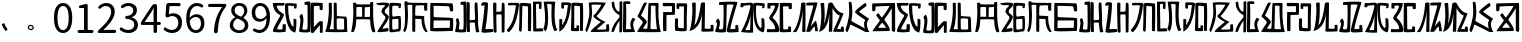 SplineFontDB: 3.0
FontName: Rozerofo
FullName: Rozerofo
FamilyName: Rozerofo
Weight: Regular
Copyright: Copyright (c) 2017, Kisaragi Hiu\n\nGlyphs of numbers 0..9 are from GenJyuu Gothic version 1.002.20150607.
UComments: "2017-4-29: Created with FontForge (http://fontforge.org)"
Version: 1.2beta
ItalicAngle: -31.4
UnderlinePosition: -102
UnderlineWidth: 51
Ascent: 819
Descent: 205
InvalidEm: 0
LayerCount: 2
Layer: 0 0 "+gMyXYgAA" 1
Layer: 1 0 "+Uk2XYgAA" 0
XUID: [1021 811 1269689650 7253454]
FSType: 0
OS2Version: 0
OS2_WeightWidthSlopeOnly: 0
OS2_UseTypoMetrics: 1
CreationTime: 1493454996
ModificationTime: 1495730306
PfmFamily: 17
TTFWeight: 400
TTFWidth: 5
LineGap: 92
VLineGap: 0
OS2TypoAscent: 0
OS2TypoAOffset: 1
OS2TypoDescent: 0
OS2TypoDOffset: 1
OS2TypoLinegap: 92
OS2WinAscent: 0
OS2WinAOffset: 1
OS2WinDescent: 0
OS2WinDOffset: 1
HheadAscent: 0
HheadAOffset: 1
HheadDescent: 0
HheadDOffset: 1
OS2Vendor: 'PfEd'
Lookup: 1 0 0 "GenJyuuGothic-Regular-'vert' Vertical Alternates (obs) lookup 0" { "GenJyuuGothic-Regular-'vert' Vertical Alternates (obs) lookup 0 subtable"  } ['vert' ('DFLT' <'dflt' > 'cyrl' <'dflt' > 'grek' <'dflt' > 'hani' <'dflt' > 'kana' <'JAN ' 'dflt' > 'latn' <'dflt' > ) ]
Lookup: 1 0 0 "GenJyuuGothic-Regular-'jp90' JIS90 Forms lookup 1" { "GenJyuuGothic-Regular-'jp90' JIS90 Forms lookup 1 subtable"  } ['jp90' ('DFLT' <'dflt' > 'cyrl' <'dflt' > 'grek' <'dflt' > 'hani' <'dflt' > 'kana' <'JAN ' 'dflt' > 'latn' <'dflt' > ) ]
Lookup: 1 0 0 "GenJyuuGothic-Regular-'jp83' JIS83 Forms lookup 2" { "GenJyuuGothic-Regular-'jp83' JIS83 Forms lookup 2 subtable"  } ['jp83' ('DFLT' <'dflt' > 'cyrl' <'dflt' > 'grek' <'dflt' > 'hani' <'dflt' > 'kana' <'JAN ' 'dflt' > 'latn' <'dflt' > ) ]
Lookup: 1 0 0 "GenJyuuGothic-Regular-'jp78' JIS78 Forms lookup 3" { "GenJyuuGothic-Regular-'jp78' JIS78 Forms lookup 3 subtable"  } ['jp78' ('DFLT' <'dflt' > 'cyrl' <'dflt' > 'grek' <'dflt' > 'hani' <'dflt' > 'kana' <'JAN ' 'dflt' > 'latn' <'dflt' > ) ]
Lookup: 1 0 0 "GenJyuuGothic-Regular-'aalt' Access All Alternates lookup 4" { "GenJyuuGothic-Regular-'aalt' Access All Alternates lookup 4 subtable"  } ['aalt' ('DFLT' <'dflt' > 'cyrl' <'dflt' > 'grek' <'dflt' > 'hani' <'dflt' > 'kana' <'JAN ' 'dflt' > 'latn' <'dflt' > ) ]
Lookup: 4 0 0 "GenJyuuGothic-Regular-'ccmp' Glyph Composition/Decomposition lookup 5" { "GenJyuuGothic-Regular-'ccmp' Glyph Composition/Decomposition lookup 5 per glyph data 0"  "GenJyuuGothic-Regular-'ccmp' Glyph Composition/Decomposition lookup 5 per glyph data 1"  } ['ccmp' ('hani' <'dflt' > 'kana' <'JAN ' 'dflt' > 'latn' <'dflt' > ) ]
Lookup: 4 0 0 "GenJyuuGothic-Regular-'ccmp' Glyph Composition/Decomposition lookup 6" { "GenJyuuGothic-Regular-'ccmp' Glyph Composition/Decomposition lookup 6 subtable"  } ['ccmp' ('DFLT' <'dflt' > 'cyrl' <'dflt' > 'grek' <'dflt' > 'latn' <'dflt' > ) ]
Lookup: 1 0 0 "GenJyuuGothic-Regular-Single Substitution lookup 7" { "GenJyuuGothic-Regular-Single Substitution lookup 7 subtable"  } []
Lookup: 6 0 0 "GenJyuuGothic-Regular-'ccmp' Glyph Composition/Decomposition lookup 8" { "GenJyuuGothic-Regular-'ccmp' Glyph Composition/Decomposition lookup 8 contextual 0"  "GenJyuuGothic-Regular-'ccmp' Glyph Composition/Decomposition lookup 8 contextual 1"  "GenJyuuGothic-Regular-'ccmp' Glyph Composition/Decomposition lookup 8 contextual 2"  } ['ccmp' ('DFLT' <'dflt' > 'cyrl' <'dflt' > 'grek' <'dflt' > 'latn' <'dflt' > ) ]
Lookup: 1 0 0 "GenJyuuGothic-Regular-'vrt2' Vertical Rotation & Alternates lookup 9" { "GenJyuuGothic-Regular-'vrt2' Vertical Rotation & Alternates lookup 9 subtable"  } ['vrt2' ('cyrl' <'dflt' > 'grek' <'dflt' > 'hani' <'dflt' > 'kana' <'dflt' > 'latn' <'dflt' > ) ]
Lookup: 3 0 0 "GenJyuuGothic-Regular-'aalt' Access All Alternates lookup 10" { "GenJyuuGothic-Regular-'aalt' Access All Alternates lookup 10 subtable"  } ['aalt' ('DFLT' <'dflt' > 'cyrl' <'dflt' > 'grek' <'dflt' > 'hani' <'dflt' > 'kana' <'JAN ' 'dflt' > 'latn' <'dflt' > ) ]
Lookup: 258 0 0 "GenJyuuGothic-Regular-'kern' Horizontal Kerning in Latin lookup 0" { "GenJyuuGothic-Regular-'kern' Horizontal Kerning in Latin lookup 0 per glyph data 0"  "GenJyuuGothic-Regular-'kern' Horizontal Kerning in Latin lookup 0 kerning class 1" [153,0,0] } ['kern' ('DFLT' <'dflt' > 'latn' <'AZE ' 'CRT ' 'TRK ' 'dflt' > ) ]
Lookup: 262 4 0 "GenJyuuGothic-Regular-'mkmk' Mark to Mark lookup 1" { "GenJyuuGothic-Regular-'mkmk' Mark to Mark lookup 1 subtable"  } ['mkmk' ('DFLT' <'dflt' > 'cyrl' <'dflt' > 'latn' <'dflt' > ) ]
Lookup: 260 4 0 "GenJyuuGothic-Regular-'mark' Mark Positioning lookup 2" { "GenJyuuGothic-Regular-'mark' Mark Positioning lookup 2 subtable"  } ['mark' ('DFLT' <'dflt' > 'cyrl' <'dflt' > 'latn' <'dflt' > ) ]
Lookup: 260 4 0 "GenJyuuGothic-Regular-'mark' Mark Positioning lookup 3" { "GenJyuuGothic-Regular-'mark' Mark Positioning lookup 3 subtable"  } ['mark' ('DFLT' <'dflt' > 'cyrl' <'dflt' > 'grek' <'dflt' > 'latn' <'dflt' > ) ]
Lookup: 262 4 0 "GenJyuuGothic-Regular-'mkmk' Mark to Mark lookup 4" { "GenJyuuGothic-Regular-'mkmk' Mark to Mark lookup 4 subtable"  } ['mkmk' ('DFLT' <'dflt' > 'cyrl' <'dflt' > 'latn' <'dflt' > ) ]
MarkAttachClasses: 1
DEI: 91125
ChainSub2: coverage "GenJyuuGothic-Regular-'ccmp' Glyph Composition/Decomposition lookup 8 contextual 2" 0 0 0 1
 1 0 3
  Coverage: 31 uni0249 uni03F3 uni0456 uni0458
  FCoverage: 271 uni0316 uni0317 uni0318 uni0319 uni031C uni031D uni031E uni031F uni0320 uni0321 uni0322 uni0324 uni0325 uni0326 uni0327 uni0328 uni0329 uni032A uni032B uni032C uni032D uni032E uni032F uni0330 uni0331 uni0332 uni0333 uni0339 uni033A uni033B uni033C uni0345 uni0347 uni0353
  FCoverage: 271 uni0316 uni0317 uni0318 uni0319 uni031C uni031D uni031E uni031F uni0320 uni0321 uni0322 uni0324 uni0325 uni0326 uni0327 uni0328 uni0329 uni032A uni032B uni032C uni032D uni032E uni032F uni0330 uni0331 uni0332 uni0333 uni0339 uni033A uni033B uni033C uni0345 uni0347 uni0353
  FCoverage: 307 gravecomb acutecomb uni0302 tildecomb uni0304 uni0305 uni0306 uni0307 uni0308 hookabovecomb uni030A uni030B uni030C uni030D uni030E uni030F uni0310 uni0311 uni0312 uni0313 uni0314 uni033D uni033E uni033F uni0340 uni0341 uni0342 uni0343 uni0344 uni0346 uni0351 uni0352 uni0357 uni0483 uni0484 uni0485 uni0486
 1
  SeqLookup: 0 "GenJyuuGothic-Regular-Single Substitution lookup 7"
EndFPST
ChainSub2: coverage "GenJyuuGothic-Regular-'ccmp' Glyph Composition/Decomposition lookup 8 contextual 1" 0 0 0 1
 1 0 2
  Coverage: 31 uni0249 uni03F3 uni0456 uni0458
  FCoverage: 271 uni0316 uni0317 uni0318 uni0319 uni031C uni031D uni031E uni031F uni0320 uni0321 uni0322 uni0324 uni0325 uni0326 uni0327 uni0328 uni0329 uni032A uni032B uni032C uni032D uni032E uni032F uni0330 uni0331 uni0332 uni0333 uni0339 uni033A uni033B uni033C uni0345 uni0347 uni0353
  FCoverage: 307 gravecomb acutecomb uni0302 tildecomb uni0304 uni0305 uni0306 uni0307 uni0308 hookabovecomb uni030A uni030B uni030C uni030D uni030E uni030F uni0310 uni0311 uni0312 uni0313 uni0314 uni033D uni033E uni033F uni0340 uni0341 uni0342 uni0343 uni0344 uni0346 uni0351 uni0352 uni0357 uni0483 uni0484 uni0485 uni0486
 1
  SeqLookup: 0 "GenJyuuGothic-Regular-Single Substitution lookup 7"
EndFPST
ChainSub2: coverage "GenJyuuGothic-Regular-'ccmp' Glyph Composition/Decomposition lookup 8 contextual 0" 0 0 0 1
 1 0 1
  Coverage: 31 uni0249 uni03F3 uni0456 uni0458
  FCoverage: 307 gravecomb acutecomb uni0302 tildecomb uni0304 uni0305 uni0306 uni0307 uni0308 hookabovecomb uni030A uni030B uni030C uni030D uni030E uni030F uni0310 uni0311 uni0312 uni0313 uni0314 uni033D uni033E uni033F uni0340 uni0341 uni0342 uni0343 uni0344 uni0346 uni0351 uni0352 uni0357 uni0483 uni0484 uni0485 uni0486
 1
  SeqLookup: 0 "GenJyuuGothic-Regular-Single Substitution lookup 7"
EndFPST
LangName: 1033 "" "" "" "" "" "" "" "" "" "" "" "" "" "Copyright (c) 2017, Kisaragi Hiu <flyingfeather1501@gmail.com>,+AAoA-with Reserved Font Name Rozerofo.+AAoACgAA-This Font Software is licensed under the SIL Open Font License, Version 1.1.+AAoA-This license is copied below, and is also available with a FAQ at:+AAoA-http://scripts.sil.org/OFL+AAoACgAK------------------------------------------------------------+AAoA-SIL OPEN FONT LICENSE Version 1.1 - 26 February 2007+AAoA------------------------------------------------------------+AAoACgAA-PREAMBLE+AAoA-The goals of the Open Font License (OFL) are to stimulate worldwide+AAoA-development of collaborative font projects, to support the font creation+AAoA-efforts of academic and linguistic communities, and to provide a free and+AAoA-open framework in which fonts may be shared and improved in partnership+AAoA-with others.+AAoACgAA-The OFL allows the licensed fonts to be used, studied, modified and+AAoA-redistributed freely as long as they are not sold by themselves. The+AAoA-fonts, including any derivative works, can be bundled, embedded, +AAoA-redistributed and/or sold with any software provided that any reserved+AAoA-names are not used by derivative works. The fonts and derivatives,+AAoA-however, cannot be released under any other type of license. The+AAoA-requirement for fonts to remain under this license does not apply+AAoA-to any document created using the fonts or their derivatives.+AAoACgAA-DEFINITIONS+AAoAIgAA-Font Software+ACIA refers to the set of files released by the Copyright+AAoA-Holder(s) under this license and clearly marked as such. This may+AAoA-include source files, build scripts and documentation.+AAoACgAi-Reserved Font Name+ACIA refers to any names specified as such after the+AAoA-copyright statement(s).+AAoACgAi-Original Version+ACIA refers to the collection of Font Software components as+AAoA-distributed by the Copyright Holder(s).+AAoACgAi-Modified Version+ACIA refers to any derivative made by adding to, deleting,+AAoA-or substituting -- in part or in whole -- any of the components of the+AAoA-Original Version, by changing formats or by porting the Font Software to a+AAoA-new environment.+AAoACgAi-Author+ACIA refers to any designer, engineer, programmer, technical+AAoA-writer or other person who contributed to the Font Software.+AAoACgAA-PERMISSION & CONDITIONS+AAoA-Permission is hereby granted, free of charge, to any person obtaining+AAoA-a copy of the Font Software, to use, study, copy, merge, embed, modify,+AAoA-redistribute, and sell modified and unmodified copies of the Font+AAoA-Software, subject to the following conditions:+AAoACgAA-1) Neither the Font Software nor any of its individual components,+AAoA-in Original or Modified Versions, may be sold by itself.+AAoACgAA-2) Original or Modified Versions of the Font Software may be bundled,+AAoA-redistributed and/or sold with any software, provided that each copy+AAoA-contains the above copyright notice and this license. These can be+AAoA-included either as stand-alone text files, human-readable headers or+AAoA-in the appropriate machine-readable metadata fields within text or+AAoA-binary files as long as those fields can be easily viewed by the user.+AAoACgAA-3) No Modified Version of the Font Software may use the Reserved Font+AAoA-Name(s) unless explicit written permission is granted by the corresponding+AAoA-Copyright Holder. This restriction only applies to the primary font name as+AAoA-presented to the users.+AAoACgAA-4) The name(s) of the Copyright Holder(s) or the Author(s) of the Font+AAoA-Software shall not be used to promote, endorse or advertise any+AAoA-Modified Version, except to acknowledge the contribution(s) of the+AAoA-Copyright Holder(s) and the Author(s) or with their explicit written+AAoA-permission.+AAoACgAA-5) The Font Software, modified or unmodified, in part or in whole,+AAoA-must be distributed entirely under this license, and must not be+AAoA-distributed under any other license. The requirement for fonts to+AAoA-remain under this license does not apply to any document created+AAoA-using the Font Software.+AAoACgAA-TERMINATION+AAoA-This license becomes null and void if any of the above conditions are+AAoA-not met.+AAoACgAA-DISCLAIMER+AAoA-THE FONT SOFTWARE IS PROVIDED +ACIA-AS IS+ACIA, WITHOUT WARRANTY OF ANY KIND,+AAoA-EXPRESS OR IMPLIED, INCLUDING BUT NOT LIMITED TO ANY WARRANTIES OF+AAoA-MERCHANTABILITY, FITNESS FOR A PARTICULAR PURPOSE AND NONINFRINGEMENT+AAoA-OF COPYRIGHT, PATENT, TRADEMARK, OR OTHER RIGHT. IN NO EVENT SHALL THE+AAoA-COPYRIGHT HOLDER BE LIABLE FOR ANY CLAIM, DAMAGES OR OTHER LIABILITY,+AAoA-INCLUDING ANY GENERAL, SPECIAL, INDIRECT, INCIDENTAL, OR CONSEQUENTIAL+AAoA-DAMAGES, WHETHER IN AN ACTION OF CONTRACT, TORT OR OTHERWISE, ARISING+AAoA-FROM, OUT OF THE USE OR INABILITY TO USE THE FONT SOFTWARE OR FROM+AAoA-OTHER DEALINGS IN THE FONT SOFTWARE." "http://scripts.sil.org/OFL"
Encoding: ISO8859-1
UnicodeInterp: none
NameList: AGL For New Fonts
DisplaySize: -48
AntiAlias: 1
FitToEm: 0
WinInfo: 13 13 9
BeginPrivate: 0
EndPrivate
TeXData: 1 0 0 346030 173015 115343 0 1048576 115343 783286 444596 497025 792723 393216 433062 380633 303038 157286 324010 404750 52429 2506097 1059062 262144
AnchorClass2: "Anchor-0" "GenJyuuGothic-Regular-'mkmk' Mark to Mark lookup 1 subtable" "Anchor-1" "GenJyuuGothic-Regular-'mark' Mark Positioning lookup 2 subtable" "Anchor-2" "GenJyuuGothic-Regular-'mark' Mark Positioning lookup 3 subtable" "Anchor-3" "GenJyuuGothic-Regular-'mkmk' Mark to Mark lookup 4 subtable"
BeginChars: 256 61

StartChar: T
Encoding: 84 84 0
Width: 673
VWidth: 0
Flags: HW
LayerCount: 2
Fore
SplineSet
423 787 m 0
 499 790 507 784 622 775 c 0
 644 773 629 678 623 657 c 0
 620 648 577 648 570 655 c 0
 558 667 584 708 566 709 c 0
 461 714 415 740 413 705 c 0
 395 415 440 186 537 142 c 0
 568 128 542 395 550 398 c 0
 552 399 613 386 617 379 c 0
 623 370 655 11 583 35 c 0
 419 89 343 202 335 736 c 4
 334 793 366 785 423 787 c 0
260 104 m 0
 260 141 273 495 270 467 c 0
 260 377 204 212 137 99 c 0
 127 83 260 83 260 104 c 0
29 53 m 0
 156 266 218 495 260 665 c 0
 269 703 264 710 264 716 c 0
 264 743 175 721 168 721 c 0
 111 721 120 713 91 713 c 0
 79 713 93 678 82 676 c 0
 53 672 27 673 19 677 c 0
 7 683 6 788 38 784 c 0
 130 772 210 801 288 792 c 0
 311 789 334 768 333 759 c 0
 330 705 335 275 335 30 c 0
 335 17 13 26 29 53 c 0
EndSplineSet
Validated: 33
EndChar

StartChar: L
Encoding: 76 76 1
Width: 677
VWidth: 0
Flags: HW
LayerCount: 2
Fore
SplineSet
253 697 m 0
 258 734 160 715 160 715 c 2
 149 718 160 630 149 628 c 0
 120 624 87 627 86 636 c 0
 85 646 79 783 92 783 c 0
 185 786 214 785 290 781 c 0
 313 780 336 755 335 746 c 0
 309 497 255 170 45 34 c 0
 25 21 35 256 35 356 c 0
 35 360 90 359 102 357 c 0
 117 355 98 185 110 205 c 0
 205 363 211 384 253 697 c 0
432 776 m 0
 508 779 516 773 631 764 c 0
 653 762 642 80 635 59 c 0
 632 50 573 50 566 57 c 0
 556 67 574 682 557 685 c 0
 458 703 417 702 417 695 c 0
 417 688 415 145 415 133 c 0
 415 125 456 130 472 133 c 0
 476 134 473 172 474 194 c 0
 474 201 525 195 537 195 c 0
 543 195 541 55 537 52 c 0
 528 46 367 47 342 55 c 0
 317 63 349 191 341 725 c 0
 340 782 375 774 432 776 c 0
EndSplineSet
Validated: 33
EndChar

StartChar: E
Encoding: 69 69 2
Width: 673
VWidth: 0
Flags: HW
LayerCount: 2
Fore
SplineSet
415 348 m 4
 416 319 407 128 425 92 c 0
 434 74 572 102 573 115 c 0
 579 183 574 323 571 362 c 0
 570 374 414 364 415 348 c 4
166 729 m 0
 110 735 115 729 86 729 c 0
 27 729 -27 778 38 784 c 0
 130 793 210 801 288 792 c 0
 311 789 334 768 333 759 c 0
 330 705 314 688 286 660 c 0
 250 624 225 622 224 565 c 0
 222 485 347 478 326 401 c 0
 285 251 138 119 173 111 c 0
 222 100 224 129 302 127 c 0
 327 126 325 45 300 41 c 0
 199 26 13 5 36 43 c 0
 155 238 229 338 244 397 c 0
 254 438 124 512 140 573 c 0
 152 618 162 640 196 672 c 0
 278 749 202 725 166 729 c 0
430 787 m 0
 506 790 514 784 629 775 c 0
 651 773 636 678 630 657 c 0
 627 648 584 648 577 655 c 0
 565 667 591 708 573 709 c 0
 468 714 421 727 419 692 c 0
 410 513 414 473 422 439 c 0
 429 409 484 438 517 439 c 0
 551 440 627 455 631 430 c 0
 635 409 660 43 605 42 c 0
 512 40 353 -13 345 42 c 0
 336 103 343 531 339 736 c 0
 338 793 373 785 430 787 c 0
EndSplineSet
Validated: 33
EndChar

StartChar: F
Encoding: 70 70 3
Width: 673
VWidth: 0
Flags: HW
LayerCount: 2
Fore
SplineSet
142 709 m 0
 168 407 144 115 85 41 c 0
 61 11 14 62 40 94 c 4
 86 149 85 518 64 717 c 4
 61 748 51 807 92 808 c 0
 164 810 121 777 151 774 c 0
 327 757 394 771 571 761 c 0
 607 759 654 782 650 746 c 0
 644 691 647 649 646 589 c 0
 645 556 580 548 573 581 c 0
 545 718 587 672 573 688 c 0
 543 722 459 692 364 698 c 0
 339 700 337 591 338 451 c 0
 338 430 568 444 568 422 c 0
 568 417 556 200 654 48 c 0
 658 42 614 11 589 44 c 0
 475 189 512 363 493 359 c 0
 448 350 340 368 340 362 c 0
 342 253 342 119 335 30 c 0
 267 43 l 0
 255 58 268 397 263 698 c 0
 263 726 141 717 142 709 c 0
EndSplineSet
Validated: 33
EndChar

StartChar: K
Encoding: 75 75 4
Width: 673
VWidth: 0
Flags: HW
LayerCount: 2
Fore
SplineSet
595 798 m 0
 589 723 539 209 652 82 c 0
 657 77 579 40 575 46 c 0
 460 228 510 637 501 730 c 0
 499 750 377 739 379 737 c 0
 399 715 458 157 345 47 c 0
 333 35 289 117 294 126 c 0
 382 288 298 790 299 795 c 0
 303 811 596 806 595 798 c 0
110 114 m 0
 110 111 248 129 273 116 c 0
 300 102 286 48 280 46 c 0
 261 40 31 36 31 45 c 0
 33 164 21 776 27 795 c 0
 32 811 237 800 243 802 c 0
 247 803 246 649 234 617 c 0
 229 604 204 614 187 622 c 0
 172 629 181 739 176 742 c 0
 154 755 103 739 103 736 c 0
 100 682 110 359 110 114 c 0
EndSplineSet
Validated: 33
EndChar

StartChar: e
Encoding: 101 101 5
Width: 673
VWidth: 0
Flags: HW
LayerCount: 2
Fore
Refer: 2 69 N 1 0 0 1 0 0 2
Validated: 1
EndChar

StartChar: J
Encoding: 74 74 6
Width: 677
VWidth: 0
Flags: HW
LayerCount: 2
Fore
SplineSet
254 713 m 0
 260 750 92 716 58 729 c 0
 44 734 43 775 66 785 c 0
 98 799 220 786 292 792 c 0
 315 794 338 766 337 757 c 0
 311 508 249 190 76 41 c 0
 62 29 6 81 31 110 c 0
 160 259 204 379 254 713 c 0
434 787 m 0
 510 790 518 785 633 775 c 0
 655 773 644 91 637 70 c 0
 634 61 571 68 564 75 c 0
 554 85 573 705 556 704 c 0
 477 701 432 721 422 708 c 0
 416 701 408 97 400 77 c 0
 389 50 390 47 344 66 c 0
 320 76 351 202 343 736 c 0
 342 793 377 785 434 787 c 0
EndSplineSet
Validated: 33
EndChar

StartChar: I
Encoding: 73 73 7
Width: 673
VWidth: 0
Flags: HW
LayerCount: 2
Fore
SplineSet
36 43 m 4
 70 254 94 422 117 708 c 4
 119 732 98 706 46 708 c 4
 15 709 37 766 60 788 c 4
 77 804 184 800 199 779 c 4
 217 754 180 312 138 124 c 4
 131 93 241 113 319 111 c 4
 344 110 348 38 323 34 c 4
 222 19 29 -1 36 43 c 4
626 43 m 4
 626 20 560 9 559 31 c 4
 550 170 559 454 549 480 c 4
 545 490 422 484 421 480 c 4
 414 455 423 193 424 37 c 4
 424 13 355 10 352 42 c 4
 346 103 330 734 338 769 c 4
 345 801 392 784 410 781 c 4
 432 777 409 552 421 551 c 4
 438 550 520 555 541 561 c 4
 561 567 550 622 559 757 c 4
 562 808 626 777 627 763 c 4
 636 604 631 318 626 43 c 4
EndSplineSet
Validated: 33
EndChar

StartChar: H
Encoding: 72 72 8
Width: 673
VWidth: 0
Flags: HW
LayerCount: 2
Fore
SplineSet
176 793 m 0
 193 800 314 818 315 791 c 0
 323 499 320 189 307 36 c 0
 304 0 45 16 33 34 c 0
 12 64 96 220 50 323 c 0
 38 351 99 390 102 385 c 0
 179 252 110 137 126 105 c 4
 137 83 215 77 237 99 c 0
 251 113 248 525 241 714 c 0
 240 728 173 718 169 729 c 0
 165 740 165 789 176 793 c 0
648 40 m 0
 656 18 581 6 566 27 c 0
 549 50 541 238 531 264 c 0
 527 274 406 266 405 262 c 0
 398 237 407 197 408 41 c 0
 408 17 330 15 327 47 c 0
 321 108 321 749 329 784 c 0
 336 816 376 783 394 780 c 0
 416 776 393 329 405 328 c 0
 422 327 512 334 533 340 c 0
 553 346 514 702 533 757 c 0
 550 805 600 777 601 763 c 0
 607 651 616 454 616 258 c 0
 616 220 625 100 648 40 c 0
EndSplineSet
Validated: 33
EndChar

StartChar: A
Encoding: 65 65 9
Width: 673
VWidth: 0
Flags: HW
LayerCount: 2
Fore
SplineSet
282 722 m 0
 181 724 118 734 122 709 c 0
 149 532 340 549 301 458 c 0
 274 396 106 124 132 120 c 0
 171 114 246 107 262 120 c 0
 277 132 271 209 271 231 c 0
 271 256 354 253 354 238 c 0
 354 178 361 52 336 51 c 0
 255 48 192 26 42 52 c 0
 -28 64 114 289 208 457 c 0
 237 509 41 494 21 784 c 0
 20 798 225 793 308 791 c 0
 344 790 318 721 282 722 c 0
423 787 m 0
 499 790 507 784 622 775 c 0
 644 773 630 678 623 657 c 0
 620 648 560 649 561 659 c 0
 563 686 575 712 557 713 c 0
 452 718 413 740 413 705 c 0
 413 484 445 281 538 178 c 4
 561 153 547 385 555 389 c 0
 557 390 618 377 622 370 c 0
 628 361 627 25 583 35 c 0
 367 84 328 520 332 736 c 0
 333 793 366 785 423 787 c 0
EndSplineSet
Validated: 33
EndChar

StartChar: f
Encoding: 102 102 10
Width: 673
VWidth: 0
Flags: HW
LayerCount: 2
Fore
Refer: 3 70 N 1 0 0 1 0 0 2
Validated: 1
EndChar

StartChar: t
Encoding: 116 116 11
Width: 673
VWidth: 0
Flags: HW
LayerCount: 2
Fore
Refer: 0 84 N 1 0 0 1 0 0 2
Validated: 1
EndChar

StartChar: a
Encoding: 97 97 12
Width: 673
VWidth: 0
Flags: HW
LayerCount: 2
Fore
Refer: 9 65 N 1 0 0 1 0 0 2
Validated: 1
EndChar

StartChar: h
Encoding: 104 104 13
Width: 673
VWidth: 0
Flags: HW
LayerCount: 2
Fore
Refer: 8 72 N 1 0 0 1 0 0 2
Validated: 1
EndChar

StartChar: i
Encoding: 105 105 14
Width: 673
VWidth: 0
Flags: HW
LayerCount: 2
Fore
Refer: 7 73 N 1 0 0 1 0 0 2
Validated: 1
EndChar

StartChar: j
Encoding: 106 106 15
Width: 673
VWidth: 0
Flags: HW
LayerCount: 2
Fore
Refer: 6 74 N 1 0 0 1 0 0 2
Validated: 1
EndChar

StartChar: k
Encoding: 107 107 16
Width: 673
VWidth: 0
Flags: HW
LayerCount: 2
Fore
Refer: 4 75 N 1 0 0 1 0 0 2
Validated: 1
EndChar

StartChar: l
Encoding: 108 108 17
Width: 673
VWidth: 0
Flags: HW
LayerCount: 2
Fore
Refer: 1 76 N 1 0 0 1 0 0 2
Validated: 1
EndChar

StartChar: cid00017
Encoding: 48 48 18
Width: 568
GlyphClass: 2
Flags: HW
LayerCount: 2
Fore
SplineSet
285 -13 m 0
 212 -13 154 20 112 86 c 128
 70 152 50 250 50 378 c 0
 50 505 71 602 112 667 c 128
 153 732 211 765 285 765 c 0
 358 765 415 732 456 667 c 128
 497 602 518 505 518 378 c 0
 518 250 497 152 456 86 c 128
 415 20 358 -13 285 -13 c 0
285 61 m 0
 329 61 364 88 389 140 c 128
 414 192 427 271 427 378 c 0
 427 483 414 561 389 612 c 128
 364 663 329 689 285 689 c 0
 240 689 204 663 179 612 c 128
 154 561 141 483 141 378 c 0
 141 271 154 192 179 140 c 128
 204 88 240 61 285 61 c 0
EndSplineSet
Validated: 1
EndChar

StartChar: cid00018
Encoding: 49 49 19
Width: 568
GlyphClass: 2
Flags: HW
LayerCount: 2
Fore
SplineSet
129 0 m 2
 118 0 110 4 102 12 c 128
 94 20 90 28 90 39 c 128
 90 50 94 58 102 66 c 128
 110 74 118 78 129 78 c 2
 250 78 l 2
 255 78 257 80 257 85 c 2
 257 630 l 2
 257 635 255 638 250 638 c 2
 154 638 l 2
 145 638 138 640 132 646 c 128
 126 652 124 659 124 668 c 0
 124 676 127 683 132 690 c 128
 137 697 144 701 153 703 c 0
 188 711 220 721 248 734 c 0
 272 745 294 751 315 751 c 0
 325 751 333 747 340 740 c 128
 347 733 351 725 351 715 c 2
 351 85 l 2
 351 80 354 78 359 78 c 2
 463 78 l 2
 474 78 482 74 490 66 c 128
 498 58 502 50 502 39 c 128
 502 28 498 20 490 12 c 128
 482 4 474 0 463 0 c 2
 129 0 l 2
EndSplineSet
Validated: 1
EndChar

StartChar: cid00019
Encoding: 50 50 20
Width: 568
GlyphClass: 2
Flags: HW
LayerCount: 2
Fore
SplineSet
73 0 m 2
 65 0 58 3 53 8 c 128
 48 13 45 20 45 28 c 0
 45 46 52 61 66 74 c 0
 177 173 259 259 311 334 c 128
 363 409 389 477 389 540 c 0
 389 585 378 621 354 648 c 128
 330 675 295 688 250 688 c 128
 205 688 162 668 121 629 c 0
 114 622 104 618 94 618 c 128
 84 618 75 621 68 628 c 256
 61 635 56 644 56 654 c 128
 56 664 60 674 68 681 c 0
 127 737 191 765 262 765 c 0
 329 765 382 744 421 704 c 128
 460 664 480 610 480 543 c 0
 480 473 455 401 406 326 c 128
 357 251 285 168 192 79 c 0
 191 78 190 77 191 76 c 128
 192 75 193 74 194 74 c 0
 249 79 287 81 309 81 c 2
 477 81 l 2
 488 81 497 77 505 69 c 128
 513 61 517 51 517 40 c 128
 517 29 513 20 505 12 c 128
 497 4 488 0 477 0 c 2
 73 0 l 2
EndSplineSet
Validated: 1
EndChar

StartChar: three
Encoding: 51 51 21
Width: 568
GlyphClass: 2
Flags: HW
LayerCount: 2
Fore
SplineSet
270 -13 m 0
 186 -13 115 12 57 62 c 0
 48 70 44 80 44 93 c 0
 44 103 47 112 53 120 c 128
 59 128 68 132 78 133 c 128
 88 134 97 131 105 124 c 0
 152 85 204 65 263 65 c 0
 308 65 346 77 374 102 c 128
 402 127 416 161 416 204 c 0
 416 297 350 346 218 353 c 0
 208 354 199 357 192 364 c 128
 185 371 182 380 182 390 c 128
 182 400 185 409 192 416 c 128
 199 423 208 426 218 427 c 0
 278 432 322 447 349 472 c 128
 376 497 390 529 390 569 c 0
 390 606 379 634 356 656 c 128
 333 678 302 689 263 690 c 0
 219 689 177 672 137 641 c 0
 128 634 119 631 108 632 c 128
 97 633 89 637 82 645 c 256
 75 653 72 663 73 674 c 128
 74 685 78 693 87 700 c 0
 142 743 202 765 267 765 c 256
 332 765 384 748 424 715 c 128
 464 682 485 636 485 577 c 0
 485 533 473 496 450 465 c 128
 427 434 394 411 353 396 c 0
 352 395 351 394 351 393 c 128
 351 392 352 391 353 391 c 0
 400 380 438 357 467 324 c 128
 496 291 511 250 511 201 c 0
 511 136 488 84 442 45 c 128
 396 6 339 -13 270 -13 c 0
EndSplineSet
Validated: 1
EndChar

StartChar: cid00026
Encoding: 57 57 22
Width: 568
GlyphClass: 2
Flags: HW
LayerCount: 2
Fore
SplineSet
267 354 m 0
 323 354 374 386 420 449 c 0
 423 453 424 457 423 462 c 0
 418 537 401 593 373 632 c 128
 345 671 307 691 260 691 c 0
 223 691 193 675 169 644 c 128
 145 613 133 572 133 521 c 0
 133 469 145 428 168 398 c 128
 191 368 224 354 267 354 c 0
88 37 m 0
 79 44 74 53 74 64 c 128
 74 75 78 84 85 93 c 0
 92 100 100 104 111 104 c 128
 122 104 131 102 139 96 c 0
 169 75 202 65 237 65 c 0
 290 65 334 90 368 138 c 128
 402 186 421 263 425 370 c 0
 425 371 424 372 423 372 c 128
 422 372 421 373 420 372 c 0
 397 345 372 324 342 308 c 128
 312 292 282 285 252 285 c 0
 188 285 137 305 100 346 c 128
 63 387 45 445 45 521 c 0
 45 592 66 650 108 696 c 128
 150 742 200 765 260 765 c 0
 335 765 396 734 442 673 c 128
 488 612 512 523 512 408 c 0
 512 335 505 270 490 214 c 128
 475 158 454 114 428 82 c 128
 402 50 374 26 342 10 c 128
 310 -6 277 -13 240 -13 c 0
 182 -13 131 4 88 37 c 0
EndSplineSet
Validated: 1
EndChar

StartChar: cid00025
Encoding: 56 56 23
Width: 568
GlyphClass: 2
Flags: HW
LayerCount: 2
Fore
SplineSet
286 -13 m 256
 217 -13 159 6 114 44 c 128
 69 82 46 129 46 186 c 0
 46 232 59 273 85 308 c 128
 111 343 143 371 182 392 c 0
 183 393 184 394 184 396 c 128
 184 398 183 399 182 400 c 0
 116 446 83 503 83 571 c 0
 83 628 102 674 141 709 c 128
 180 744 229 762 289 762 c 0
 352 762 402 744 439 707 c 128
 476 670 495 623 495 564 c 0
 495 529 486 496 466 464 c 128
 446 432 423 406 396 385 c 0
 395 384 394 382 394 380 c 128
 394 378 395 378 396 377 c 0
 479 328 521 263 521 181 c 0
 521 126 500 79 456 42 c 128
 412 5 355 -13 286 -13 c 256
330 410 m 0
 335 409 339 410 342 413 c 0
 391 457 415 506 415 559 c 0
 415 597 403 628 380 654 c 128
 357 680 326 693 287 693 c 0
 252 693 224 682 202 660 c 128
 180 638 168 608 168 571 c 0
 168 550 172 531 180 514 c 128
 188 497 201 483 218 470 c 128
 235 457 251 447 268 438 c 128
 285 429 305 420 330 410 c 0
288 56 m 0
 331 56 365 68 392 92 c 128
 419 116 432 146 432 183 c 0
 432 202 428 220 421 236 c 128
 414 252 405 265 395 276 c 128
 385 287 371 298 352 309 c 128
 333 320 316 329 301 336 c 128
 286 343 266 351 240 362 c 0
 239 363 237 363 235 363 c 0
 232 363 230 362 227 360 c 0
 198 340 174 316 157 288 c 128
 140 260 131 228 131 195 c 0
 131 155 146 122 176 96 c 128
 206 70 243 56 288 56 c 0
EndSplineSet
Validated: 1
EndChar

StartChar: cid00024
Encoding: 55 55 24
Width: 568
GlyphClass: 2
Flags: HW
LayerCount: 2
Fore
SplineSet
302 49 m 0
 301 35 296 23 286 14 c 128
 276 5 265 0 251 0 c 0
 238 0 227 5 218 14 c 256
 209 23 205 34 205 45 c 0
 205 152 224 264 263 383 c 0
 294 477 343 571 409 665 c 0
 410 666 411 668 410 669 c 128
 409 670 408 671 406 671 c 2
 90 671 l 2
 79 671 70 674 62 682 c 128
 54 690 50 699 50 710 c 128
 50 721 54 731 62 739 c 128
 70 747 79 751 90 751 c 2
 492 751 l 2
 500 751 507 748 512 742 c 128
 517 736 520 730 520 722 c 0
 520 704 514 687 503 672 c 0
 431 575 382 481 354 390 c 128
 326 299 309 186 302 49 c 0
EndSplineSet
Validated: 1
EndChar

StartChar: cid00021
Encoding: 52 52 25
Width: 568
GlyphClass: 2
Flags: HW
LayerCount: 2
Fore
SplineSet
122 288 m 2
 121 287 121 285 122 284 c 128
 123 283 124 282 125 282 c 2
 340 282 l 2
 345 282 347 284 347 289 c 2
 347 512 l 2
 347 526 349 571 353 646 c 0
 353 647 352 648 351 648 c 128
 350 648 349 647 348 646 c 0
 332 614 312 578 289 538 c 1
 122 288 l 2
498 282 m 2
 509 282 518 278 525 271 c 128
 532 264 536 254 536 244 c 128
 536 234 532 225 525 218 c 128
 518 211 509 207 498 207 c 2
 444 207 l 2
 439 207 436 204 436 199 c 2
 436 45 l 2
 436 32 432 22 423 13 c 128
 414 4 404 0 392 0 c 128
 380 0 369 4 360 13 c 128
 351 22 347 32 347 45 c 2
 347 199 l 2
 347 204 345 207 340 207 c 2
 51 207 l 2
 42 207 35 210 29 216 c 128
 23 222 20 229 20 238 c 0
 20 258 26 277 37 294 c 2
 305 707 l 2
 324 736 350 751 385 751 c 0
 399 751 411 746 421 736 c 128
 431 726 436 713 436 699 c 2
 436 289 l 2
 436 284 439 282 444 282 c 2
 498 282 l 2
EndSplineSet
Validated: 1
EndChar

StartChar: five
Encoding: 53 53 26
Width: 568
GlyphClass: 2
Flags: HW
LayerCount: 2
Fore
SplineSet
267 -13 m 0
 186 -13 116 11 57 60 c 0
 48 68 43 78 43 91 c 0
 43 100 46 109 52 117 c 256
 58 125 66 129 76 130 c 128
 86 131 95 128 103 121 c 0
 149 84 201 65 259 65 c 0
 304 65 342 82 373 114 c 128
 404 146 419 189 419 242 c 256
 419 295 404 338 376 368 c 128
 348 398 310 413 263 413 c 0
 229 413 196 403 163 384 c 0
 154 379 146 377 137 377 c 0
 129 377 121 379 113 384 c 0
 96 394 89 409 90 429 c 2
 108 692 l 2
 109 709 116 723 128 734 c 128
 140 745 154 751 171 751 c 2
 437 751 l 2
 448 751 458 747 466 739 c 128
 474 731 477 721 477 710 c 128
 477 699 474 690 466 682 c 128
 458 674 448 671 437 671 c 2
 201 671 l 2
 196 671 194 668 193 663 c 2
 176 461 l 2
 176 460 177 459 178 458 c 128
 179 457 181 456 182 457 c 0
 215 474 250 483 287 483 c 0
 353 483 408 463 450 423 c 128
 492 383 513 324 513 245 c 0
 513 192 502 145 478 105 c 128
 454 65 424 35 387 16 c 128
 350 -3 310 -13 267 -13 c 0
EndSplineSet
Validated: 33
EndChar

StartChar: cid00023
Encoding: 54 54 27
Width: 568
GlyphClass: 2
Flags: HW
LayerCount: 2
Fore
SplineSet
308 59 m 0
 345 59 375 75 399 107 c 128
 423 139 435 180 435 230 c 0
 435 282 424 323 401 352 c 128
 378 381 345 396 300 396 c 0
 245 396 195 366 151 306 c 0
 148 302 146 298 147 293 c 0
 153 217 170 159 198 119 c 128
 226 79 262 59 308 59 c 0
482 715 m 0
 490 708 494 699 494 688 c 128
 494 677 491 667 484 659 c 0
 477 652 468 648 458 648 c 128
 448 648 439 650 431 656 c 0
 403 677 372 687 338 687 c 0
 282 687 237 662 202 614 c 128
 167 566 148 489 145 382 c 0
 144 381 145 380 146 380 c 128
 147 380 148 379 149 380 c 0
 172 407 199 428 228 443 c 128
 257 458 286 466 315 466 c 0
 380 466 431 446 468 406 c 128
 505 366 523 307 523 230 c 0
 523 159 502 102 460 56 c 128
 418 10 368 -13 308 -13 c 0
 233 -13 172 18 126 82 c 128
 80 146 57 238 57 358 c 0
 57 429 65 492 80 546 c 128
 95 600 116 641 142 672 c 128
 168 703 198 727 230 742 c 128
 262 757 297 765 335 765 c 0
 391 765 440 748 482 715 c 0
EndSplineSet
Validated: 1
EndChar

StartChar: G
Encoding: 71 71 28
Width: 673
VWidth: 0
Flags: HW
LayerCount: 2
Fore
SplineSet
146 320 m 0
 143 320 138 126 143 126 c 0
 369 132 397 130 555 133 c 0
 561 133 564 316 563 319 c 0
 561 324 158 320 146 320 c 0
142 695 m 0
 144 585 144 494 144 421 c 0
 144 387 644 407 644 371 c 0
 643 299 653 47 625 51 c 0
 587 56 55 22 56 63 c 0
 62 384 49 769 68 770 c 0
 145 772 539 762 620 759 c 0
 632 759 647 641 645 581 c 0
 644 548 574 538 564 570 c 4
 549 616 556 662 542 678 c 0
 532 689 142 697 142 695 c 0
EndSplineSet
Validated: 33
EndChar

StartChar: g
Encoding: 103 103 29
Width: 673
VWidth: 0
Flags: HW
LayerCount: 2
Fore
Refer: 28 71 N 1 0 0 1 0 0 2
Validated: 1
EndChar

StartChar: B
Encoding: 66 66 30
Width: 673
VWidth: 0
Flags: HW
LayerCount: 2
Fore
SplineSet
176 793 m 4
 193 800 314 818 315 791 c 4
 323 499 320 189 307 36 c 4
 304 0 45 16 33 34 c 4
 12 64 103 317 41 411 c 4
 24 436 96 498 99 493 c 4
 188 360 98 133 113 101 c 4
 124 79 215 77 237 99 c 4
 251 113 248 525 241 714 c 4
 240 728 173 718 169 729 c 4
 165 740 165 789 176 793 c 4
632 626 m 4
 633 603 574 601 559 622 c 4
 542 645 562 685 552 711 c 4
 548 721 411 714 410 710 c 4
 404 689 405 381 406 177 c 4
 406 156 524 324 568 324 c 4
 576 324 597 328 630 321 c 4
 640 319 633 91 630 43 c 4
 628 9 564 30 562 32 c 4
 556 37 562 227 556 220 c 4
 518 173 408 46 408 41 c 4
 408 17 330 15 327 47 c 4
 321 108 321 749 329 784 c 4
 336 816 600 790 618 790 c 4
 644 790 630 698 632 626 c 4
EndSplineSet
Validated: 33
EndChar

StartChar: C
Encoding: 67 67 31
Width: 673
VWidth: 0
Flags: HW
LayerCount: 2
Fore
SplineSet
327 369 m 0
 323 345 326 191 329 107 c 0
 329 94 479 87 515 105 c 0
 519 107 512 292 513 359 c 0
 514 389 330 387 327 369 c 0
198 764 m 0
 214 462 188 207 142 109 c 0
 140 106 249 102 249 102 c 0
 249 352 251 478 249 764 c 0
 249 795 324 793 325 762 c 0
 327 668 328 641 330 449 c 0
 330 428 549 433 568 422 c 0
 599 403 585 203 597 32 c 1
 597 32 10 14 31 48 c 0
 77 124 144 462 120 760 c 0
 118 787 197 791 198 764 c 0
EndSplineSet
Validated: 33
EndChar

StartChar: b
Encoding: 98 98 32
Width: 673
VWidth: 0
Flags: HW
LayerCount: 2
Fore
Refer: 30 66 N 1 0 0 1 0 0 2
Validated: 1
EndChar

StartChar: c
Encoding: 99 99 33
Width: 673
VWidth: 0
Flags: HW
LayerCount: 2
Fore
Refer: 31 67 N 1 0 0 1 0 0 2
Validated: 1
EndChar

StartChar: S
Encoding: 83 83 34
Width: 673
VWidth: 0
Flags: HW
LayerCount: 2
Fore
SplineSet
602 785 m 1
 602 785 391 105 425 101 c 0
 433 100 503 102 542 102 c 4
 551 102 540 133 549 198 c 0
 551 212 617 211 619 194 c 0
 627 122 631 26 629 26 c 0
 548 25 333 -11 327 47 c 0
 321 108 477 675 503 715 c 0
 513 731 328 742 327 714 c 0
 319 388 319 176 307 36 c 0
 304 0 45 16 33 34 c 0
 12 64 117 198 55 292 c 0
 38 317 110 379 113 374 c 0
 202 241 112 142 127 110 c 0
 138 88 205 88 227 110 c 0
 241 124 254 525 241 714 c 0
 240 728 134 713 130 724 c 0
 126 735 126 783 137 788 c 0
 151 794 580 821 602 785 c 1
EndSplineSet
Validated: 33
EndChar

StartChar: s
Encoding: 115 115 35
Width: 673
VWidth: 0
Flags: HW
LayerCount: 2
Fore
Refer: 34 83 N 1 0 0 1 0 0 2
Validated: 1
EndChar

StartChar: D
Encoding: 68 68 36
Width: 673
VWidth: 0
Flags: HW
LayerCount: 2
Fore
SplineSet
380 656 m 5
 376 655 375 420 374 406 c 5
 453 404 504 410 511 410 c 0
 513 410 514 663 511 665 c 0
 506 668 443 652 380 656 c 5
594 786 m 0
 591 348 590 284 646 40 c 0
 654 4 578 5 565 40 c 0
 551 78 520 152 516 334 c 0
 516 355 160 348 160 342 c 0
 152 134 137 136 100 25 c 0
 99 22 18 10 31 48 c 0
 59 130 104 453 80 751 c 0
 78 778 156 782 158 755 c 0
 159 748 159 740 160 733 c 0
 161 724 509 729 516 729 c 4
 517 729 513 774 519 782 c 0
 525 789 594 793 594 786 c 0
305 661 m 5
 238 666 163 658 163 655 c 0
 164 631 161 437 162 412 c 0
 162 407 248 417 310 410 c 5
 307 412 316 664 305 661 c 5
EndSplineSet
Validated: 33
EndChar

StartChar: d
Encoding: 100 100 37
Width: 673
VWidth: 0
Flags: HW
LayerCount: 2
Fore
Refer: 36 68 N 1 0 0 1 0 0 2
Validated: 1
EndChar

StartChar: O
Encoding: 79 79 38
Width: 673
VWidth: 0
Flags: HW
LayerCount: 2
Fore
SplineSet
382 696 m 0
 384 457 374 335 371 107 c 0
 371 92 541 99 539 106 c 4
 508 236 496 534 500 692 c 0
 500 698 382 706 382 696 c 0
279 760 m 0
 251 717 169 516 131 460 c 0
 112 432 314 331 272 263 c 0
 192 135 161 112 197 109 c 0
 221 107 202 107 285 109 c 0
 307 109 304 763 326 764 c 0
 351 765 577 781 577 758 c 0
 572 518 562 292 635 30 c 0
 639 17 20 18 29 34 c 0
 148 234 150 213 174 266 c 0
 191 304 25 420 36 434 c 0
 82 492 173 734 205 768 c 0
 224 788 292 780 279 760 c 0
EndSplineSet
Validated: 33
EndChar

StartChar: U
Encoding: 85 85 39
Width: 673
VWidth: 0
Flags: HW
LayerCount: 2
Fore
SplineSet
649 794 m 0
 672 794 660 681 659 642 c 0
 659 634 605 629 586 639 c 0
 576 644 590 711 567 709 c 4
 503 703 436 715 436 698 c 0
 441 437 439 154 444 100 c 0
 446 80 528 94 564 98 c 0
 572 99 561 163 569 165 c 0
 596 170 636 172 637 164 c 0
 642 105 649 27 637 26 c 0
 505 18 351 9 351 35 c 0
 351 339 347 397 355 786 c 0
 355 804 532 796 649 794 c 0
43 650 m 0
 33 652 32 792 46 792 c 0
 138 792 335 799 333 785 c 0
 279 469 132 426 179 389 c 0
 331 269 379 25 308 22 c 0
 150 15 81 22 34 22 c 0
 13 22 22 102 38 101 c 0
 59 100 177 92 216 98 c 0
 242 102 253 204 98 353 c 0
 27 422 191 511 232 710 c 0
 236 730 194 728 122 725 c 0
 115 725 115 655 112 654 c 0
 92 648 53 648 43 650 c 0
EndSplineSet
Validated: 33
EndChar

StartChar: u
Encoding: 117 117 40
Width: 673
VWidth: 0
Flags: HW
LayerCount: 2
Fore
Refer: 39 85 N 1 0 0 1 0 0 2
Validated: 1
EndChar

StartChar: o
Encoding: 111 111 41
Width: 673
VWidth: 0
Flags: HW
LayerCount: 2
Fore
Refer: 38 79 N 1 0 0 1 0 0 2
Validated: 1
EndChar

StartChar: M
Encoding: 77 77 42
Width: 673
VWidth: 0
Flags: HW
LayerCount: 2
Fore
SplineSet
442 721 m 0
 296 727 189 738 193 708 c 0
 220 487 215 347 85 41 c 0
 70 6 27 55 40 94 c 0
 117 336 162 453 121 774 c 0
 118 794 574 792 558 767 c 0
 547 750 430 527 322 437 c 0
 322 437 368 361 544 289 c 0
 557 284 333 109 328 99 c 0
 319 81 559 88 564 97 c 0
 574 115 567 166 568 211 c 0
 568 223 638 225 639 220 c 0
 642 198 653 38 637 36 c 0
 577 30 172 20 170 29 c 0
 159 82 448 280 426 289 c 0
 262 357 234 439 234 439 c 0
 318 503 452 721 442 721 c 0
EndSplineSet
Validated: 33
EndChar

StartChar: m
Encoding: 109 109 43
Width: 673
VWidth: 0
Flags: HW
LayerCount: 2
Fore
Refer: 42 77 N 1 0 0 1 0 0 2
Validated: 1
EndChar

StartChar: N
Encoding: 78 78 44
Width: 673
VWidth: 0
Flags: HW
LayerCount: 2
Fore
SplineSet
512 798 m 0
 531 788 517 730 504 733 c 0
 482 738 409 752 410 729 c 0
 422 473 416 380 410 98 c 0
 410 84 448 101 536 95 c 0
 566 93 462 203 576 382 c 0
 586 398 661 347 646 335 c 0
 522 234 658 21 639 21 c 0
 515 21 330 6 330 28 c 0
 332 214 340 486 340 790 c 0
 340 806 472 819 512 798 c 0
307 36 m 0
 304 0 232 3 237 34 c 0
 239 50 242 178 243 298 c 0
 243 314 157 206 101 32 c 0
 97 18 33 19 35 34 c 0
 67 232 243 385 243 400 c 0
 243 416 243 432 243 448 c 0
 243 467 49 510 41 776 c 0
 40 796 106 805 107 786 c 0
 121 544 243 530 243 548 c 0
 243 612 245 741 243 782 c 0
 242 803 315 824 315 791 c 0
 313 484 320 189 307 36 c 0
EndSplineSet
Validated: 33
EndChar

StartChar: n
Encoding: 110 110 45
Width: 673
VWidth: 0
Flags: HW
LayerCount: 2
Fore
Refer: 44 78 N 1 0 0 1 0 0 2
Validated: 1
EndChar

StartChar: R
Encoding: 82 82 46
Width: 673
VWidth: 0
Flags: HW
LayerCount: 2
Fore
SplineSet
330 760 m 0
 332 777 434 804 436 766 c 0
 436 757 428 123 428 114 c 0
 428 109 564 106 576 113 c 0
 586 119 574 204 584 207 c 0
 597 211 651 215 652 199 c 0
 654 175 658 43 646 42 c 0
 577 37 342 27 343 42 c 0
 348 111 357 513 357 510 c 4
 315 77 38 52 38 52 c 0
 74 130 134 459 104 756 c 4
 101 783 198 791 198 764 c 0
 200 465 195 324 163 204 c 0
 162 201 269 245 330 760 c 0
EndSplineSet
Validated: 33
EndChar

StartChar: r
Encoding: 114 114 47
Width: 673
VWidth: 0
Flags: HW
LayerCount: 2
Fore
Refer: 46 82 N 1 0 0 1 0 0 2
Validated: 1
EndChar

StartChar: Z
Encoding: 90 90 48
Width: 673
VWidth: 0
Flags: HW
LayerCount: 2
Fore
SplineSet
311 263 m 0
 293 252 240 185 206 137 c 0
 206 137 357 134 404 134 c 0
 425 134 324 271 311 263 c 0
217 515 m 0
 217 515 294 380 309 401 c 0
 366 477 522 695 489 694 c 0
 377 691 160 684 150 679 c 4
 131 669 144 602 139 584 c 4
 130 551 57 548 56 581 c 0
 54 641 52 759 64 759 c 0
 145 762 556 772 633 770 c 0
 652 770 639 384 645 63 c 0
 646 22 601 30 568 49 c 0
 549 60 563 167 557 421 c 0
 557 439 557 535 558 629 c 0
 558 644 464 472 364 346 c 0
 361 342 594 47 474 53 c 0
 448 54 81 42 65 49 c 0
 49 57 269 321 253 333 c 0
 232 349 174 435 159 449 c 0
 144 463 217 513 217 515 c 0
EndSplineSet
Validated: 33
EndChar

StartChar: z
Encoding: 122 122 49
Width: 673
VWidth: 0
Flags: HW
LayerCount: 2
Fore
Refer: 48 90 N 1 0 0 1 0 0 2
Validated: 1
EndChar

StartChar: W
Encoding: 87 87 50
Width: 673
VWidth: 0
Flags: HW
LayerCount: 2
Fore
SplineSet
266 763 m 0
 268 780 354 803 372 769 c 0
 452 618 532 526 651 510 c 0
 659 509 549 230 488 108 c 0
 485 103 564 109 586 108 c 0
 590 108 586 144 586 166 c 0
 586 174 649 174 655 168 c 0
 661 162 670 36 660 36 c 0
 582 34 389 36 386 40 c 0
 376 52 572 453 554 456 c 0
 454 470 371 654 371 634 c 0
 373 307 369 154 362 52 c 0
 360 24 276 36 277 51 c 0
 280 83 294 524 293 513 c 0
 245 34 27 41 27 41 c 0
 63 119 114 429 64 753 c 0
 60 780 156 788 158 761 c 0
 172 551 183 385 153 251 c 0
 152 247 193 256 266 763 c 0
EndSplineSet
Validated: 33
EndChar

StartChar: w
Encoding: 119 119 51
Width: 673
VWidth: 0
Flags: HW
LayerCount: 2
Fore
Refer: 50 87 N 1 0 0 1 0 0 2
Validated: 1
EndChar

StartChar: V
Encoding: 86 86 52
Width: 673
VWidth: 0
Flags: HW
LayerCount: 2
Fore
SplineSet
345 49 m 0
 346 21 259 33 260 48 c 0
 266 129 272 569 272 566 c 0
 232 232 129 32 104 32 c 0
 77 32 11 20 26 40 c 0
 60 84 198 256 234 766 c 0
 235 783 344 809 344 766 c 0
 348 314 342 154 345 49 c 0
655 784 m 0
 654 776 520 299 481 177 c 0
 479 171 604 339 614 321 c 4
 623 305 662 129 662 59 c 0
 662 49 595 49 593 57 c 0
 587 79 582 188 572 177 c 0
 522 124 470 44 462 42 c 0
 413 31 371 35 369 37 c 0
 359 49 550 689 546 707 c 0
 544 716 390 710 373 712 c 0
 363 713 364 771 371 776 c 0
 388 788 656 792 655 784 c 0
EndSplineSet
Validated: 33
EndChar

StartChar: v
Encoding: 118 118 53
Width: 673
VWidth: 0
Flags: HW
LayerCount: 2
Fore
Refer: 52 86 N 1 0 0 1 0 0 2
Validated: 1
EndChar

StartChar: P
Encoding: 80 80 54
Width: 671
VWidth: 0
Flags: HW
LayerCount: 2
Fore
SplineSet
118 449 m 0
 108 448 122 40 108 39 c 0
 96 38 54 38 38 37 c 0
 16 36 31 527 31 527 c 0
 74 529 254 521 254 528 c 0
 254 535 256 674 256 686 c 0
 256 694 112 687 51 685 c 0
 10 684 13 759 29 770 c 0
 38 776 323 773 329 764 c 0
 338 750 334 455 323 455 c 0
 292 455 191 453 118 449 c 0
544 35 m 0
 468 32 460 37 345 47 c 0
 323 49 331 336 338 357 c 0
 341 366 400 366 407 359 c 0
 417 349 402 129 419 126 c 0
 518 108 559 109 559 116 c 0
 559 123 561 666 561 678 c 0
 561 686 458 681 442 678 c 0
 438 677 441 639 440 617 c 0
 440 610 389 616 377 616 c 0
 371 616 373 756 377 759 c 0
 386 765 609 764 634 756 c 0
 659 748 627 620 635 86 c 0
 636 29 601 37 544 35 c 0
EndSplineSet
Validated: 33
EndChar

StartChar: p
Encoding: 112 112 55
Width: 673
VWidth: 0
Flags: HW
LayerCount: 2
Fore
Refer: 54 80 N 1 0 0 1 0 0 2
Validated: 1
EndChar

StartChar: Y
Encoding: 89 89 56
Width: 673
VWidth: 0
Flags: HW
LayerCount: 2
Fore
SplineSet
121 774 m 0
 116 822 191 799 194 771 c 0
 212 621 228 480 188 309 c 0
 187 304 434 176 534 115 c 0
 543 109 476 221 542 329 c 0
 549 340 306 476 282 537 c 0
 268 574 530 764 536 767 c 0
 564 779 587 716 570 693 c 0
 548 663 378 558 390 545 c 0
 433 499 645 366 642 363 c 0
 508 217 658 26 645 25 c 0
 607 22 560 24 556 25 c 0
 506 43 166 226 162 213 c 0
 144 151 129 109 98 37 c 0
 83 2 27 55 40 94 c 0
 117 336 154 455 121 774 c 0
EndSplineSet
Validated: 33
EndChar

StartChar: y
Encoding: 121 121 57
Width: 673
VWidth: 0
Flags: HW
LayerCount: 2
Fore
Refer: 56 89 N 1 0 0 1 0 0 2
Validated: 1
EndChar

StartChar: space
Encoding: 32 32 58
Width: 220
VWidth: 0
Flags: HWO
LayerCount: 2
EndChar

StartChar: comma
Encoding: 44 44 59
Width: 673
VWidth: 0
Flags: HW
LayerCount: 2
Fore
SplineSet
46 213 m 4
 45 219 107 249 109 243 c 4
 124 197 162 126 195 86 c 4
 198 83 147 39 144 42 c 4
 106 82 58 163 46 213 c 4
EndSplineSet
Validated: 33
EndChar

StartChar: period
Encoding: 46 46 60
Width: 673
VWidth: 0
Flags: HW
LayerCount: 2
Fore
SplineSet
124 93 m 16
 149 93 170 114 169 139 c 28
 168 165 148 187 121 187 c 0
 97 187 76 166 76 141 c 8
 76 115 98 94 124 93 c 16
45 143 m 0
 45 184 78 218 119 218 c 0
 164 218 200 182 201 138 c 16
 201 96 166 62 124 62 c 8
 79 63 45 98 45 143 c 0
EndSplineSet
Validated: 33
EndChar
EndChars
EndSplineFont
